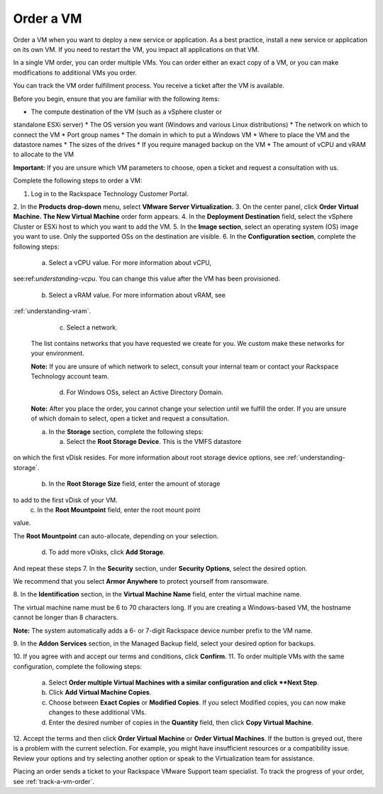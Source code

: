 .. _order-a-vm:


==========
Order a VM
==========

Order a VM when you want to deploy a new service or application.
As a best practice, install a new service or application on its own VM.
If you need to restart the VM, you impact all applications on that VM.

In a single VM order, you can order multiple VMs. You can order either an
exact copy of a VM, or you can make modifications to additional
VMs you order.

You can track the VM order fulfillment process. You receive a ticket
after the VM is available.

Before you begin, ensure that you are familiar with the following items:

* The compute destination of the VM (such as a vSphere cluster or
standalone ESXi server)
* The OS version you want (Windows and various Linux distributions)
* The network on which to connect the VM
* Port group names
* The domain in which to put a Windows VM
* Where to place the VM and the datastore names
* The sizes of the drives
* If you require managed backup on the VM
* The amount of vCPU and vRAM to allocate to the VM

**Important:** If you are unsure which VM parameters to choose, open a
ticket and request a consultation with us.

Complete the following steps to order a VM:

1. Log in to the Rackspace Technology Customer Portal.
2. In the **Products drop-down** menu, select
**VMware Server Virtualization.**
3. On the center panel, click **Order Virtual Machine.**
**The New Virtual Machine** order form appears.
4. In the **Deployment Destination** field, select the
vSphere Cluster or ESXi
host to which you want to add the VM.
5. In the **Image section**, select an operating system (OS) image you
want to use. Only the supported OSs on the destination are visible.
6.	In the **Configuration section**, complete the following steps:

      a.	Select a vCPU value. For more information about vCPU, \

see:ref:`understanding-vcpu`. You can change this value \
after the VM has been provisioned. \

      b.	Select a vRAM value. For more information about vRAM, see \

:ref:`understanding-vram`. \

      c.	Select a network. \

    The list contains networks that you have requested we create for you.
    We custom make these networks for your environment.

    **Note:** If you are unsure of which network to select, consult your
    internal team or contact your Rackspace Technology account team.

       d.	For Windows OSs, select an Active Directory Domain.

    **Note:** After you place the order, you cannot change your selection
    until we fulfill the order. If you are unsure of which domain
    to select, open a ticket and request a consultation.

    a.	In the **Storage** section, complete the following steps: \

        a.	Select the **Root Storage Device**. This is the VMFS datastore \

on which the first vDisk resides. For more information about \
root storage device options, \
see :ref:`understanding-storage`.

        b.	In the **Root Storage Size** field, enter the amount of storage \

to add to the first vDisk of your VM. \
        c.	In the **Root Mountpoint** field, enter the root mount point \
value. \

The **Root Mountpoint** can auto-allocate, depending on \
your selection. \
        d.	To add more vDisks, click **Add Storage**. \
And repeat these steps \
7.	In the **Security** section, under **Security Options**, select the \
desired option. \

We recommend that you select **Armor Anywhere** to protect yourself
from ransomware.

8.	In the **Identification** section, in the **Virtual Machine Name**
field, enter the virtual machine name.

The virtual machine name must be 6 to 70 characters long. If you
are creating a Windows-based VM, the hostname cannot be longer
than 8 characters.

**Note:** The system automatically adds a 6- or 7-digit Rackspace
device number prefix to the VM name.

9.	In the **Addon Services** section, in the Managed Backup field,
select your desired option for backups.

10.	If you agree with and accept our terms and conditions,
click **Confirm**.
11.	To order multiple VMs with the same configuration, complete
the following steps:
    a.	Select **Order multiple Virtual Machines with a \
        similar configuration and click **Next Step**.
    b.	Click **Add Virtual Machine Copies**.
    c.	Choose between **Exact Copies** or **Modified Copies**.
        If you select Modified copies, you can now make changes
        to these additional VMs.
    d.	Enter the desired number of copies in the **Quantity** field,
        then click **Copy Virtual Machine**.

12.	Accept the terms and then click **Order Virtual Machine** or
**Order Virtual Machines**. If the button is greyed out,
there is a problem with the current selection. For example, you might
have insufficient resources or a compatibility issue. Review your
options and try selecting another option or speak to the Virtualization
team for assistance.

Placing an order sends a ticket to your Rackspace VMware Support team
specialist. To track the progress of your order, see
:ref:`track-a-vm-order`.
